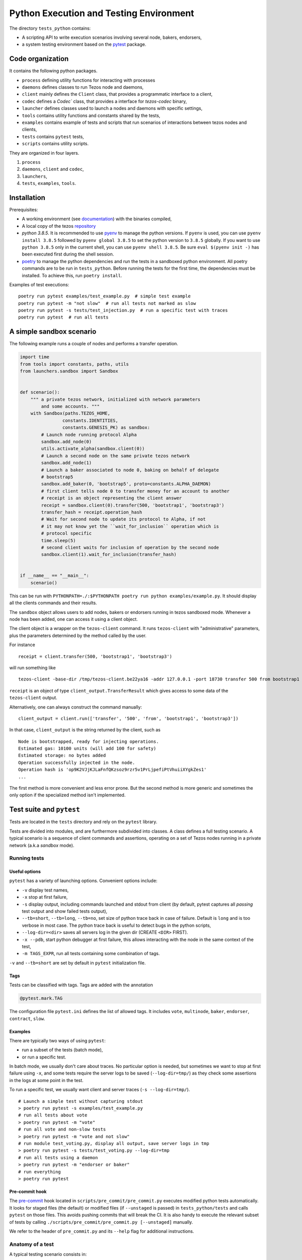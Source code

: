 .. _python_testing_framework:

Python Execution and Testing Environment
========================================

The directory ``tests_python`` contains:

- A scripting API to write execution scenarios involving several node, bakers, endorsers,
- a system testing environment based on the `pytest  <https://docs.pytest.org/en/latest>`_ package.

Code organization
-----------------

It contains the following python packages.

- ``process`` defining utility functions for interacting with processes
- ``daemons`` defines classes to run Tezos node and daemons,
- ``client`` mainly defines the ``Client`` class, that provides a programmatic interface to a client,
- ``codec`` defines a `Codec`` class, that provides a interface for `tezos-codec` binary,
- ``launcher`` defines classes used to launch a nodes and daemons with specific settings,
- ``tools`` contains utility functions and constants shared by the tests,
- ``examples`` contains example of tests and scripts that run scenarios of interactions between tezos nodes and clients,
- ``tests`` contains ``pytest`` tests,
- ``scripts`` contains utility scripts.

They are organized in four layers.

1. ``process``
2. ``daemons``, ``client`` and ``codec``,
3. ``launchers``,
4. ``tests``, ``examples``, ``tools``.

Installation
------------

Prerequisites:

- A working environment (see `documentation <http://tezos.gitlab.io/introduction/howtoget.html#environment>`_) with the binaries compiled,
- A local copy of the tezos `repository <https://gitlab.com/tezos/tezos>`_
- `python 3.8.5`. It is recommended to use `pyenv
  <https://github.com/pyenv/pyenv>`_ to manage the python versions. If ``pyenv``
  is used, you can use ``pyenv install 3.8.5`` followed by ``pyenv global 3.8.5`` to
  set the python version to ``3.8.5`` globally. If you want to use ``python 3.8.5`` only in the
  current shell, you can use ``pyenv shell 3.8.5``. Be sure ``eval $(pyenv init -)``
  has been executed first during the shell session.
- `poetry <https://python-poetry.org/>`_ to manage the python dependencies and
  run the tests in a sandboxed python environment. All poetry commands are to be
  run in ``tests_python``. Before running the tests for the first time, the
  dependencies must be installed. To achieve this, run ``poetry install``.



Examples of test executions:

::

    poetry run pytest examples/test_example.py  # simple test example
    poetry run pytest -m "not slow"  # run all tests not marked as slow
    poetry run pytest -s tests/test_injection.py  # run a specific test with traces
    poetry run pytest  # run all tests


A simple sandbox scenario
-------------------------

The following example runs a couple of nodes and performs
a transfer operation.

.. code-block:: python

    import time
    from tools import constants, paths, utils
    from launchers.sandbox import Sandbox


    def scenario():
        """ a private tezos network, initialized with network parameters
            and some accounts. """
        with Sandbox(paths.TEZOS_HOME,
                    constants.IDENTITIES,
                    constants.GENESIS_PK) as sandbox:
            # Launch node running protocol Alpha
            sandbox.add_node(0)
            utils.activate_alpha(sandbox.client(0))
            # Launch a second node on the same private tezos network
            sandbox.add_node(1)
            # Launch a baker associated to node 0, baking on behalf of delegate
            # bootstrap5
            sandbox.add_baker(0, 'bootstrap5', proto=constants.ALPHA_DAEMON)
            # first client tells node 0 to transfer money for an account to another
            # receipt is an object representing the client answer
            receipt = sandbox.client(0).transfer(500, 'bootstrap1', 'bootstrap3')
            transfer_hash = receipt.operation_hash
            # Wait for second node to update its protocol to Alpha, if not
            # it may not know yet the ``wait_for_inclusion`` operation which is
            # protocol specific
            time.sleep(5)
            # second client waits for inclusion of operation by the second node
            sandbox.client(1).wait_for_inclusion(transfer_hash)


    if __name__ == "__main__":
        scenario()


This can be run with
``PYTHONPATH=./:$PYTHONPATH poetry run python examples/example.py``.
It should display all the clients commands and their results.

The ``sandbox`` object allows users to add nodes, bakers or endorsers
running in tezos sandboxed mode. Whenever a node has been added, one can
access it using a client object.

The client object is a wrapper on the ``tezos-client`` command. It runs
``tezos-client`` with "administrative" parameters, plus the parameters determined
by the  method called by the user.

For instance

::

    receipt = client.transfer(500, 'bootstrap1', 'bootstrap3')

will run something like

::

    tezos-client -base-dir /tmp/tezos-client.be22ya16 -addr 127.0.0.1 -port 18730 transfer 500 from bootstrap1 to bootstrap3

``receipt`` is an object of type ``client_output.TransferResult`` which gives
access to some data of the ``tezos-client`` output.

Alternatively, one can always construct the command manually:

::

    client_output = client.run(['transfer', '500', 'from', 'bootstrap1', 'bootstrap3'])

In that case, ``client_output`` is the string returned by the client, such as

::

    Node is bootstrapped, ready for injecting operations.
    Estimated gas: 10100 units (will add 100 for safety)
    Estimated storage: no bytes added
    Operation successfully injected in the node.
    Operation hash is 'op9K2VJjKJLaFnfQKzsoz9rzr5v1PrLjpefiPtVhuiiXYgkZes1'
    ...

The first method is more convenient and less error prone. But the second
method is more generic and sometimes the only option if the specialized method
isn't implemented.

Test suite and ``pytest``
-------------------------

Tests are located in the ``tests`` directory and rely on the ``pytest`` library.

Tests are divided into modules, and are furthermore subdivided into classes.
A class defines a full testing scenario. A typical scenario is a sequence of
client commands and assertions, operating on a set of Tezos nodes running in
a private network (a.k.a *sandbox* mode).

Running tests
~~~~~~~~~~~~~

Useful options
""""""""""""""

``pytest`` has a variety of launching options. Convenient options include:

- ``-v`` display test names,
- ``-x`` stop at first failure,
- ``-s`` display output, including commands launched and stdout from client
  (by default, pytest captures all *passing* test output and show failed tests
  output),
- ``--tb=short``, ``--tb=long``, ``--tb=no``, set size of python trace back in case of failure. Default is ``long`` and is too verbose in most case. The python trace back is useful to detect bugs in the python scripts,
- ``--log-dir=<dir>`` saves all servers log in the given dir (CREATE ``<DIR>`` FIRST).
- ``-x --pdb``, start python debugger at first failure, this allows interacting with the node in the same context of the test,
- ``-m TAGS_EXPR``, run all tests containing some combination of tags.

``-v`` and ``--tb=short`` are set by default in ``pytest`` initialization file.

Tags
""""

Tests can be classified with tags. Tags are added with the annotation

.. code-block:: python

    @pytest.mark.TAG

The configuration file ``pytest.ini`` defines the list of allowed tags.
It includes ``vote``, ``multinode``, ``baker``, ``endorser``, ``contract``, ``slow``.

Examples
""""""""

There are typically two ways of using ``pytest``:

- run a subset of the tests (batch mode),
- or run a specific test.

In batch mode, we usually don't care about traces. No particular option is
needed, but sometimes we want to stop at first failure using ``-x``, and some
tests require the server logs to be saved (``--log-dir=tmp/``) as they check some assertions in the
logs at some point in the test.

To run a specific test, we usually want client and server traces
(``-s --log-dir=tmp/``).

::

    # Launch a simple test without capturing stdout
    > poetry run pytest -s examples/test_example.py
    # run all tests about vote
    > poetry run pytest -m "vote"
    # run all vote and non-slow tests
    > poetry run pytest -m "vote and not slow"
    # run module test_voting.py, display all output, save server logs in tmp
    > poetry run pytest -s tests/test_voting.py --log-dir=tmp
    # run all tests using a daemon
    > poetry run pytest -m "endorser or baker"
    # run everything
    > poetry run pytest

Pre-commit hook
"""""""""""""""

The `pre-commit <https://git-scm.com/book/en/v2/Customizing-Git-Git-Hooks>`_
hook located in ``scripts/pre_commit/pre_commit.py``
executes modified python tests automatically. It looks for staged files
(the default) or modified files (if ``--unstaged`` is passed) in
``tests_python/tests`` and calls ``pytest`` on those files. This avoids
pushing commits that will break the CI. It is also handy to execute
the relevant subset of tests by calling
``./scripts/pre_commit/pre_commit.py [--unstaged]`` manually.

We refer to the header of ``pre_commit.py`` and its ``--help`` flag
for additional instructions.

Anatomy of a test
~~~~~~~~~~~~~~~~~

A typical testing scenario consists in:

 1. initializing the context (starting servers, setting up clients)
 2. running a sequence of commands and assertions
 3. releasing resources, terminating servers

This is done by grouping tests in a class, and managing the context in
a *fixture*.

The following ``test_example.py`` is the ``pytest`` counterpart of the first example.

.. code-block:: python

    import pytest
    from tools import constants, paths, utils
    from launchers.sandbox import Sandbox


    @pytest.fixture(scope="class")
    def sandbox():
        """Example of sandbox fixture."""
        with Sandbox(paths.TEZOS_HOME,
                     constants.IDENTITIES,
                     constants.GENESIS_PK) as sandbox:
            sandbox.add_node(0, params=constants.NODE_PARAMS)
            utils.activate_alpha(sandbox.client(0))
            sandbox.add_node(1, params=constants.NODE_PARAMS)
            sandbox.add_baker(0, 'bootstrap5', proto=constants.ALPHA_DAEMON)
            yield sandbox
            assert sandbox.are_daemons_alive()


    @pytest.fixture(scope="class")
    def session():
        """Example of dictionary fixture. Used for keeping data between tests."""
        yield {}


    @pytest.mark.incremental
    class TestExample:

        def test_wait_sync_proto(self, sandbox, session):
            session['head_hash'] = sandbox.client(0).get_head()['hash']
            clients = sandbox.all_clients()
            for client in clients:
                proto = constants.ALPHA
                assert utils.check_protocol(client, proto)

        def test_transfer(self, sandbox, session):
            receipt = sandbox.client(0).transfer(500, 'bootstrap1', 'bootstrap3')
            session['operation_hash'] = receipt.operation_hash

        @pytest.mark.timeout(5)
        def test_inclusion(self, sandbox, session):
            operation_hash = session['operation_hash']
            sandbox.client(0).wait_for_inclusion(operation_hash,
                                                 branch=session['head_hash'])

In this example, we defined the fixtures in the same module, but they are
generally shared between tests and put in ``conftest.py``.

Currently, all tests scenarios in the test suite are defined as classes,
consisting of a sequence of methods that are run incrementally (as
specified with the annotation ``@pytest.mark.incremental``). Classes are
used to define the scope of a fixture, and a unit of incremental
testing sequence. We don't directly instantiate them, or use ``self``.

Data between methods are shared using a dictionary ``session``. For instance,
we save the result of the ``transfer`` operation, and retrieve it in the next
method.

Fixtures
~~~~~~~~

The list of fixtures available is given by

::

    poetry run pytest --fixtures

Most fixtures are defined in ``conftest.py``.
The most general fixture is ``sandbox``. It allows to instantiate an arbitrary
number of nodes and daemons. Other fixtures, such as ``client``,
are specialized versions (slightly more convenient than using
``sandbox`` directly). Fixtures can be defined directly in a module defining a
test, or they can be shared.

Skipping tests
~~~~~~~~~~~~~~

Sometimes, a test can't be run. For instance, it is known to fail, or it
relies on some resources that may not be available. In that case, the test
can be skipped (instead of failing).

For instance, if no log dir has been specified, the `test_check_logs` tests are
skipped using ``pytest.skip()``.

::

    def test_check_logs(self, sandbox):
            if not sandbox.log_dir:
                pytest.skip()

Alternatively, one can use the ``skip`` annotation:

::

    @pytest.mark.skip(reason="Not yet implemented")

Adding a test
~~~~~~~~~~~~~

- By imitation, choose an existing test that looks similar,
- use the proper tags,
- say briefly what the test is supposed to test in the class docstring,
- *Run the linters* and typechecker `make lint`, and `make typecheck`
  in `tests_python/`, or simple `make test-python-lint` from the Tezos home
  directory. Note that linting and typechecking are enforced by the CI
  in the build stage.
- If you modify the API (launchers or daemons), make sure you maintain the
  layers structure. API shouldn't rely testing constants (``tools/constant.py``
  or ``tools/paths.py``).

Testing on a production branch (``zeronet``, ``mainnet``,...)
~~~~~~~~~~~~~~~~~~~~~~~~~~~~~~~~~~~~~~~~~~~~~~~~~~~~~~~~~~~~~

On ``master``, protocol Alpha is named
``ProtoALphaALphaALphaALphaALphaALphaALphaALphaDdp3zK``, and daemons binary
name are suffixed with ``alpha`` (``tezos-baker-alpha``,
``tezos-endorser-alpha``...). However, on *production* branches, an actual
hash of the protocol is used, and a shortened string is used to specify
daemons.

For instance, on revision ``816625bed0983f7201e4c369440a910f006beb1a`` of
zeronet, protocol Alpha is named
``PsddFKi32cMJ2qPjf43Qv5GDWLDPZb3T3bF6fLKiF5HtvHNU7aP`` and daemons are
suffixed by ``003-PsddFKi3`` (``tezos-baker-003-PsddFKi3``).

To reduce coupling between tests and the actual branch to be tested, tests
refer to protocol Alpha using ``constants.ALPHA`` and
``constants.ALPHA_DAEMON`` rather than by hard-coded identifiers.

.. _pytest_regression_testing:

Regression testing
------------------

Some tests in the test suite are regression tests.
Regression testing is a coarse-grained testing method for detecting
unintended changes in the system under test.
In addition to standard assertions, a regression
test compares the "output" of the test to a stored test log. The
regression test fails if the output and the stored test log do not
match. We apply regression testing using the `pytest-regtest
<https://gitlab.com/uweschmitt/pytest-regtest>`_ plugin.

To simplify the writing of regression tests, we provide a
specialized version of the ``client`` fixture, ``client_regtest``. It
registers all output of the ``tezos-client``.

Output conversion
~~~~~~~~~~~~~~~~~

The output of the client might differ slightly from one test run to
another, for instance due to timestamps. A specialized fixture
``client_regtest_scrubbed`` applies a series of conversions to the
output. For example, a timestamp such as ``2019-09-23T10:59:00Z`` is
replaced by ``[TIMESTAMP]``. These conversions are defined in the function
``client_output_converter`` of ``conftest.py``.


Running regression tests
~~~~~~~~~~~~~~~~~~~~~~~~

Regression tests are run during normal tests runs.

Updating regression tests
~~~~~~~~~~~~~~~~~~~~~~~~~

The test logs are stored in ``tests_python/tests/_regtest_outputs/``.
If the logs need to be updated, pass ``--regtest-reset`` to ``pytest``:

::

    poetry run pytest --regtest-reset <test-file>

The resulting changes should be committed after thoroughly verifying
that they are as expected.

Writing regression tests
~~~~~~~~~~~~~~~~~~~~~~~~

To write regression tests targeting the ``tezos-client``, write a test
as usual, but request the ``client_regtest`` (or
``client_regtest_scrubbed`` to enable output conversion) fixture
instead of the ``client`` fixture.

In this example test, we test the output of the `hash data` command of
`tezos-client`:

.. code-block:: python

    class TestDemonstrateRegtest:
        """Tests demonstrating regression testing."""

        def test_hash_regtest(self, client_regtest):
            assert client_regtest.hash('(Pair 1 "foo")', '(pair nat string)').blake2b == \
                "Hadaf2hW4QwbgTdhtAfFTofrCbmnnPhkGy2Sa5ZneUDs"


Before running the test we must generate the test log, that contains
the expected output.  This is done by passing the `--regtest-reset`
flag as described above:

.. code-block:: bash

    $ poetry run pytest --regtest-reset tests_python/tests/test_regtest.py

We find the generated test log in ``tests_python/tests/_regtest_outputs/test_regtest.TestDemonstrateRegtest\:\:test_hash_regtest.out``:

.. code-block:: bash

    $ cat tests_python/tests/_regtest_outputs/test_regtest.TestDemonstrateRegtest\:\:test_hash_regtest.out
    Raw packed data: 0x05070700010100000003666f6f
    Script-expression-ID-Hash: exprvPNUJQXpct6VrbJQCazrDgh7pN8d8SH8P1UFHMrRPmQnxC16nr
    Raw Script-expression-ID-Hash: 0xf65884dadd3a5ff1a6f8057fa442a2e8ecdbe1217f7759512509b36c016c5bce
    Ledger Blake2b hash: Hadaf2hW4QwbgTdhtAfFTofrCbmnnPhkGy2Sa5ZneUDs
    Raw Sha256 hash: 0xb01925b6b6180a31a17f74d92ac87e551ab08e1890211741abde5345b38cb61f
    Raw Sha512 hash: 0x75547d33aca115154e5a0ec22e965237ec3c32a81b64f827668bbef3b3310d8c237ae06211ee63edf743fcf0a98a970bb159782c6b75fac42d6efc20b3fa5e82
    Gas remaining: 799862 units remaining

This is exactly the output of the command that was executed by the
test, namely ``tezos-client hash data '(Pair 1 "foo")' of type '(pair
nat string)'``.

As discussed below in the section :ref:`Pitfalls to regression testing
<pitfalls_to_regression_testing>`, regression tests cannot be put in a test
class where the normal ``client`` fixture is used.

For other aspects of regression testing, we refer to the
`pytest-regtest documentation
<https://gitlab.com/uweschmitt/pytest-regtest>`_.


.. _pitfalls_to_regression_testing:

Typechecking python code
~~~~~~~~~~~~~~~~~~~~~~~~~~~~~~

We also enforce the types on the python codebase. We use `mypy`, a typechecker for python.
Code can be typechecked using the Makefile target `make typecheck`. It is also
enforced in the CI with the job `check_python_types`.


Pitfalls to regression testing
~~~~~~~~~~~~~~~~~~~~~~~~~~~~~~

The ``client`` and the ``client_regtest`` fixtures cannot be used in the same
test class.  If they are, then two nodes will be added to the
sandbox. Their interference might cause unintended consequence
disturbing the tests.

TODO
----

There are few simple possible improvements.

- Many ``client`` methods and ``client_output`` classes haven't been
  implemented yet,
- Be more consistent in the use of retries, timeout, to make tests less
  sensitive on timing assumption,
- Implement new launchers (i.e. zeronet),
- Use parametric fixtures more consistently: one can relaunch the same tests,
  with different parameters such as the number of peers,
- Finish porting bash scripts,

Known issues
------------

- On rare occasions, some servers may not be properly killed upon test
  termination,

- One some occasions, the ``timeout`` marker doesn't play well with
  blocking client commands. for instance, this may not stop the test if
  ``wait_for_inclusion`` is stuck.

::

    @pytest.mark.timeout(5)
    def test_inclusion(self, sandbox, session):
        operation_hash = session['operation_hash']
        sandbox.client(0).wait_for_inclusion(operation_hash)

The ``thread`` methods terminates the test but the resources aren't properly
cleaned up.

::

    @pytest.mark.timeout(5, method='thread')

See discussion `here <https://pypi.org/project/pytest-timeout/>`__.

To avoid this issue, one can use polling functions
such as ``utils.check_contains_operations(client, [op_hash])``
instead of using blocking commands.

.. _python_adding_new_dependencies:

Adding new dependencies
-----------------------

Dependencies are managed by poetry in the file pyproject.toml. See `here <https://python-poetry.org/docs/pyproject/>`__.
The file ``poetry.lock`` is generated by running ``poetry lock``, and must never be changed manually.
The resulting ``poetry.lock`` and its generator ``pyproject.toml`` must be
copied in `this repository <https://gitlab.com/tezos/opam-repository>`__.
